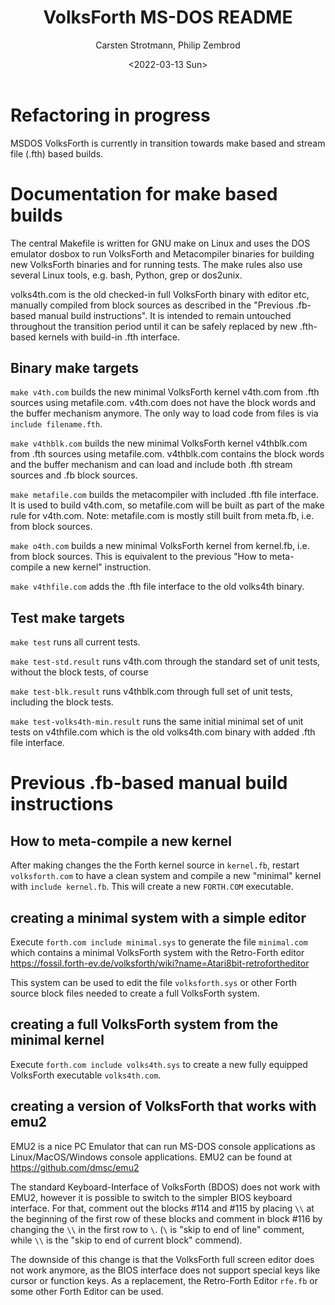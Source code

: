 #+TITLE: VolksForth MS-DOS README
#+AUTHOR: Carsten Strotmann, Philip Zembrod
#+DATE: <2022-03-13 Sun>

* Refactoring in progress

MSDOS VolksForth is currently in transition towards make based
and stream file (.fth) based builds.

* Documentation for make based builds

The central Makefile is written for GNU make on Linux and uses
the DOS emulator dosbox to run VolksForth and Metacompiler
binaries for building new VolksForth binaries and for running
tests. The make rules also use several Linux tools, e.g.
bash, Python, grep or dos2unix.

volks4th.com is the old checked-in full VolksForth binary
with editor etc, manually compiled from block sources as
described in the "Previous .fb-based manual build instructions".
It is intended to remain untouched throughout the transition
period until it can be safely replaced by new .fth-based
kernels with build-in .fth interface.

** Binary make targets

=make v4th.com=
builds the new minimal VolksForth kernel v4th.com
from .fth sources using metafile.com. v4th.com does not have the block
words and the buffer mechanism anymore. The only way to load code from
files is via =include filename.fth=.

=make v4thblk.com=
builds the new minimal VolksForth kernel v4thblk.com
from .fth sources using metafile.com. v4thblk.com contains the block
words and the buffer mechanism and can load and include both .fth
stream sources and .fb block sources.

=make metafile.com=
builds the metacompiler with included .fth file interface.
It is used to build v4th.com, so metafile.com will be built
as part of the make rule for v4th.com. Note: metafile.com
is mostly still built from meta.fb, i.e. from block sources.

=make o4th.com=
builds a new minimal VolksForth kernel from kernel.fb, i.e.
from block sources. This is equivalent to the previous
"How to meta-compile a new kernel" instruction.

=make v4thfile.com=
adds the .fth file interface to the old volks4th binary.

** Test make targets

=make test=
runs all current tests.

=make test-std.result=
runs v4th.com through the standard set of unit tests, without the block
tests, of course

=make test-blk.result=
runs v4thblk.com through full set of unit tests, including the block
tests.

=make test-volks4th-min.result=
runs the same initial minimal set of unit tests on v4thfile.com
which is the old volks4th.com binary with added .fth file interface.

* Previous .fb-based manual build instructions

** How to meta-compile a new kernel

  After making changes the the Forth kernel source in =kernel.fb=,
  restart =volksforth.com= to have a clean system and compile a new
  "minimal" kernel with =include kernel.fb=. This will create a new
  =FORTH.COM= executable.

** creating a minimal system with a simple editor

  Execute =forth.com include minimal.sys= to generate the file
  =minimal.com= which contains a minimal VolksForth system with the
  Retro-Forth editor
  https://fossil.forth-ev.de/volksforth/wiki?name=Atari8bit-retrofortheditor

  This system can be used to edit the file =volksforth.sys= or other
  Forth source block files needed to create a full VolksForth system.

** creating a full VolksForth system from the minimal kernel

  Execute =forth.com include volks4th.sys= to create a new fully
  equipped VolksForth executable =volks4th.com=.

** creating a version of VolksForth that works with emu2

  EMU2 is a nice PC Emulator that can run MS-DOS console applications
  as Linux/MacOS/Windows console applications. EMU2 can be found at
  https://github.com/dmsc/emu2

  The standard Keyboard-Interface of VolksForth (BDOS) does not work
  with EMU2, however it is possible to switch to the simpler BIOS
  keyboard interface. For that, comment out the blocks #114 and #115
  by placing =\\= at the beginning of the first row of these blocks
  and comment in block #116 by changing the =\\= in the first row to
  =\=. (=\= is "skip to end of line" comment, while =\\= is the "skip
  to end of current block" commend).

  The downside of this change is that the VolksForth full screen
  editor does not work anymore, as the BIOS interface does not support
  special keys like cursor or function keys. As a replacement, the
  Retro-Forth Editor =rfe.fb= or some other Forth Editor can be used.
